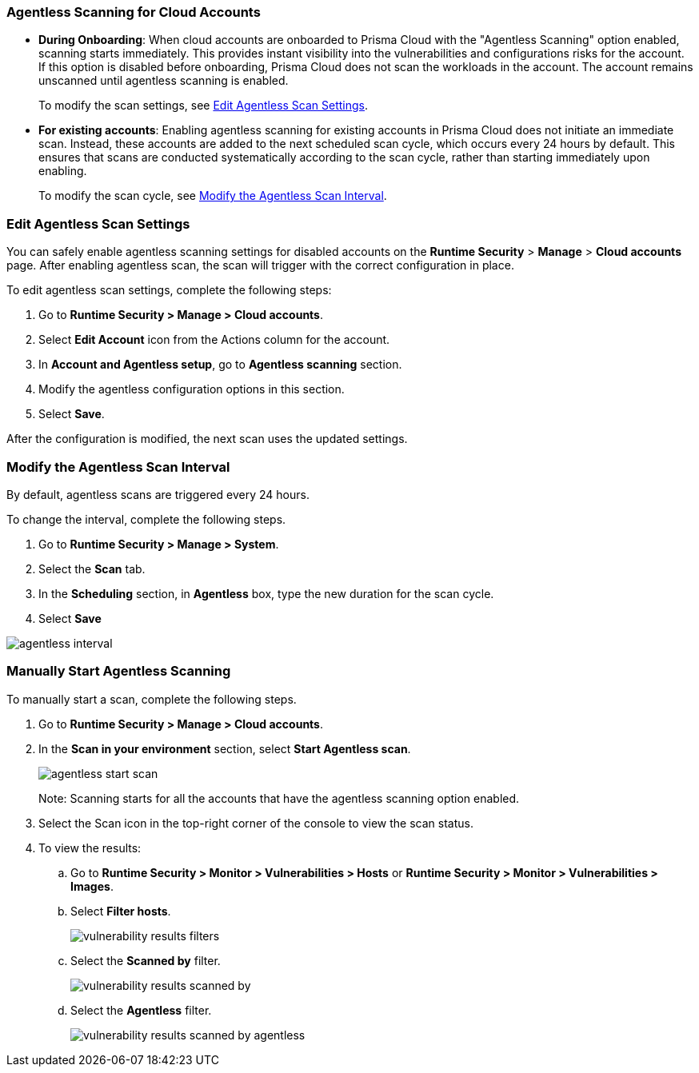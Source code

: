 [#agentless-scanning-for-cloud-accounts]
[.task]
=== Agentless Scanning for Cloud Accounts

* *During Onboarding*: When cloud accounts are onboarded to Prisma Cloud with the "Agentless Scanning" option enabled, scanning starts immediately. This provides instant visibility into the vulnerabilities and configurations risks for the account. If this option is disabled before onboarding, Prisma Cloud does not scan the workloads in the account. The account remains unscanned until agentless scanning is enabled.

+ 
To modify the scan settings, see <<enable-agentless-scan>>.


* *For existing accounts*: Enabling agentless scanning for existing accounts in Prisma Cloud does not initiate an immediate scan. Instead, these accounts are added to the next scheduled scan cycle, which occurs every 24 hours by default. This ensures that scans are conducted systematically according to the scan cycle, rather than starting immediately upon enabling.

+ 
To modify the scan cycle, see <<modifying-the-agentless-scan-interval>>.



[#enable-agentless-scan]
=== Edit Agentless Scan Settings

You can safely enable agentless scanning settings for disabled accounts on the *Runtime Security* > *Manage* > *Cloud accounts* page. After enabling agentless scan, the scan will trigger with the correct configuration in place.

To edit agentless scan settings, complete the following steps:

[.procedure]
. Go to *Runtime Security > Manage > Cloud accounts*.

. Select *Edit Account* icon from the Actions column for the account. 

. In *Account and Agentless setup*, go to *Agentless scanning* section.

. Modify the agentless configuration options in this section. 

. Select *Save*.

After the configuration is modified, the next scan uses the updated settings.

[#modifying-the-agentless-scan-interval]
[.task]
=== Modify the Agentless Scan Interval

By default, agentless scans are triggered every 24 hours.

To change the interval, complete the following steps.
[.procedure]
. Go to *Runtime Security > Manage > System*. 

. Select the *Scan* tab. 

. In the *Scheduling* section, in *Agentless* box, type the new duration for the scan cycle.

. Select *Save*

image::runtime-security/agentless-interval.png[]

[#start-agentless-scan]
[.task]
=== Manually Start Agentless Scanning
To manually start a scan, complete the following steps.

[.procedure]

. Go to *Runtime Security > Manage > Cloud accounts*.

. In the *Scan in your environment* section, select *Start Agentless scan*.
+
image::runtime-security/agentless-start-scan.png[]

+ 
Note: Scanning starts for all the accounts that have the agentless scanning option enabled.

. Select the Scan icon in the top-right corner of the console to view the scan status.

. To view the results:

.. Go to *Runtime Security > Monitor > Vulnerabilities > Hosts* or *Runtime Security > Monitor > Vulnerabilities > Images*.

.. Select *Filter hosts*.
+
image::runtime-security/vulnerability-results-filters.png[]

.. Select the *Scanned by* filter.
+
image::runtime-security/vulnerability-results-scanned-by.png[]

.. Select the *Agentless* filter.
+
image::runtime-security/vulnerability-results-scanned-by-agentless.png[]
